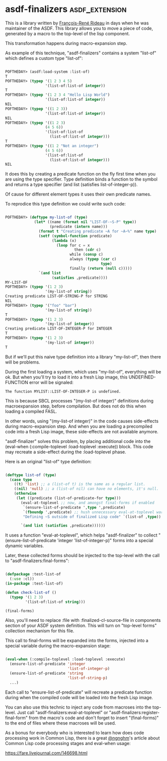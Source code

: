 * asdf-finalizers :asdf_extension:

This is a library written by [[https://twitter.com/ngnghm][François-René Rideau]] in days when he was
maintainer of the ASDF. This library allows you to move a piece of code,
generated by a macro to the top-level of the lisp component.

This transformation happens during macro-expansion step.

As example of this technique, "asdf-finalizers" contains a system
"list-of" which defines a custom type "list-of":

#+BEGIN_SRC lisp

POFTHEDAY> (asdf:load-system :list-of)
T
POFTHEDAY> (typep '(1 2 3 4 5)
                  '(list-of:list-of integer))
T
POFTHEDAY> (typep '(1 2 3 4 "Hello Lisp World")
                  '(list-of:list-of integer))
NIL
POFTHEDAY> (typep '((1 2 3))
                  '(list-of:list-of integer))
NIL
POFTHEDAY> (typep '((1 2 3)
                  (4 5 6))
                  '(list-of:list-of
                    (list-of:list-of integer)))
T
POFTHEDAY> (typep '((1 2 "Not an integer")
                  (4 5 6))
                  '(list-of:list-of
                    (list-of:list-of integer)))
NIL
  
#+END_SRC

It does this by creating a predicate function on the fly first time when
you are using the type specifier. Type definition binds a function to
the symbol and returns a type specifier (and list (satisfies
list-of-integer-p)).

Of cause for different element types it uses their own predicate names.

To reprodice this type definition we could write such code:

#+BEGIN_SRC lisp

POFTHEDAY> (deftype my-list-of (type)
             (let* ((name (format nil "LIST-OF-~S-P" type))
                    (predicate (intern name)))
               (format t "Creating predicate ~A for ~A~%" name type)
               (setf (symbol-function predicate)
                     (lambda (x)
                       (loop for c = x
                               then (cdr c)
                             while (consp c)
                             always (typep (car c)
                                           type)
                             finally (return (null c)))))
               `(and list
                     (satisfies ,predicate))))
MY-LIST-OF
POFTHEDAY> (typep '(1 2 3)
                  '(my-list-of string))
Creating predicate LIST-OF-STRING-P for STRING
NIL
POFTHEDAY> (typep '("foo" "bar")
                  '(my-list-of string))
T
POFTHEDAY> (typep '(1 2 3)
                  '(my-list-of integer))
Creating predicate LIST-OF-INTEGER-P for INTEGER
T
POFTHEDAY> (typep '(1 2 3)
                  '(my-list-of integer))
T

#+END_SRC

But if we'll put this naive type definition into a library "my-list-of",
then there will be problems.

During the first loading a system, which uses "my-list-of", everything
will be ok. But when you'll try to load it into a fresh Lisp image, this
UNDEFINED-FUNCTION error will be signaled:

#+BEGIN_SRC text
The function MYLIST::LIST-OF-INTEGER-P is undefined.
#+END_SRC

This is because SBCL processes "(my-list-of integer)" definitions during
macroexpansion step, before compilation. But does not do this when
loading a compiled FASL.

In other words, using "(my-list-of integer)" in the code causes
side-effects during macro-expansion step. And when you are loading a
precompiled code into a fresh Lisp image, these side-effects are not
available anymore.

"asdf-finalizer" solves this problem, by placing additional code into
the (eval-when (:compile-toplevel :load-toplevel :execute)) block. This
code may recreate a side-effect during the :load-toplevel phase.

Here is an original "list-of" type definition:

#+BEGIN_SRC lisp

(deftype list-of (type)
  (case type
    ((t) 'list) ;; a (list-of t) is the same as a regular list.
    ((nil) 'null) ;; a (list-of nil) can have no elements, it's null.
    (otherwise
     (let ((predicate (list-of-predicate-for type)))
       (eval-at-toplevel ;; now, and amongst final-forms if enabled
        `(ensure-list-of-predicate ',type ',predicate)
        `(fboundp ',predicate) ;; hush unnecessary eval-at-toplevel warnings
        "Defining ~S outside of finalized Lisp code" `(list-of ,type))
       
       `(and list (satisfies ,predicate))))))

#+END_SRC

It uses a function "eval-at-toplevel", which helps "asdf-finalizer" to
collect "(ensure-list-of-predicate 'integer 'list-of-integer-p)" forms
into a special dynamic variables.

Later, these collected forms should be injected to the top-level with
the call to "asdf-finalizers:final-forms":

#+BEGIN_SRC lisp

(defpackage :test-list-of
  (:use :cl))
(in-package :test-list-of)

(defun check-list-of ()
  (typep '(1 2 3)
         '(list-of:list-of string)))

(final-forms)
  
#+END_SRC

Also, you'll need to replace :file with :finalized-cl-source-file in
components section of your ASDF system definition. This will turn on
"top-level forms" collection mechanism for this file.

This call to final-forms will be expanded into the forms, injected into
a special variable during the macro-expansion stage:

#+BEGIN_SRC lisp

(eval-when (:compile-toplevel :load-toplevel :execute)
  (ensure-list-of-predicate 'integer
                            'list-of-integer-p)
  (ensure-list-of-predicate 'string
                            'list-of-string-p)
  ...)
#+END_SRC

Each call to "ensure-list-of-predicate" will recreate a predicate
function during when the compiled code will be loaded into the fresh
Lisp image.

You can also use this technic to inject any code from macroses into the
top-level. Just call "asdf-finalizers:eval-at-toplevel" or
"asdf-finalizers:register-final-form" from the macro's code and don't
forget to insert "(final-forms)" to the end of files where these
macroses will be used.

As a bonus for everybody who is interested to learn how does code
processing work in Common Lisp, there is a great [[https://twitter.com/ngnghm][@ngnghm]]'s article about
Common Lisp code processing stages and eval-when usage:

https://fare.livejournal.com/146698.html
